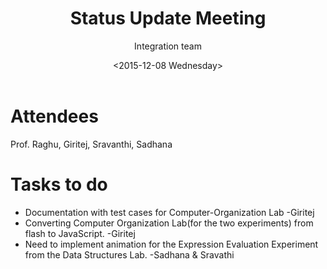 #+Title:  Status Update Meeting
#+Author: Integration team
#+Date:   <2015-12-08 Wednesday>

* Attendees
Prof. Raghu, Giritej, Sravanthi, Sadhana

* Tasks to do

- Documentation with test cases for Computer-Organization Lab -Giritej
- Converting Computer Organization Lab(for the two experiments) from flash
  to JavaScript. -Giritej
- Need to implement animation for the Expression Evaluation Experiment from the
  Data Structures Lab. -Sadhana & Sravathi
